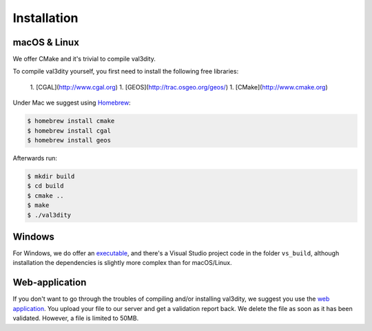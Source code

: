 ============
Installation
============


macOS & Linux
-------------

We offer CMake and it's trivial to compile val3dity.


To compile val3dity yourself, you first need to install the following free libraries:

  1. [CGAL](http://www.cgal.org)
  1. [GEOS](http://trac.osgeo.org/geos/) 
  1. [CMake](http://www.cmake.org)

Under Mac we suggest using `Homebrew <http://brew.sh/>`_:

.. code-block:: bash

  $ homebrew install cmake 
  $ homebrew install cgal
  $ homebrew install geos

Afterwards run:

.. code-block:: bash
  
  $ mkdir build
  $ cd build
  $ cmake ..
  $ make
  $ ./val3dity 


Windows
-------

For Windows, we do offer an `executable <https://github.com/tudelft3d/val3dity/releases>`_, and there's a Visual Studio project code in the folder ``vs_build``, although installation the dependencies is slightly more complex than for macOS/Linux.


Web-application
---------------

If you don't want to go through the troubles of compiling and/or installing val3dity, we suggest you use the `web application <http://geovalidation.bk.tudelft.nl/val3dity>`_. 
You upload your file to our server and get a validation report back.
We delete the file as soon as it has been validated.
However, a file is limited to 50MB.
